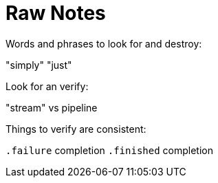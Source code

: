 [#raw-notes]
= Raw Notes

Words and phrases to look for and destroy:

"simply"
"just"

Look for an verify:

"stream" vs pipeline

Things to verify are consistent:

`.failure` completion
`.finished` completion